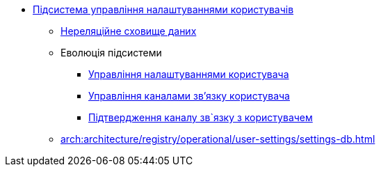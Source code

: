 ***** xref:arch:architecture/registry/operational/user-settings/overview.adoc[Підсистема управління налаштуваннями користувачів]
****** xref:arch:architecture/registry/operational/user-settings/redis-storage.adoc[Нереляційне сховище даних]
****** Еволюція підсистеми
******* xref:arch:architecture/registry/operational/user-settings/user-settings.adoc[Управління налаштуваннями користувача]
******* xref:arch:architecture/registry/operational/user-settings/user-channel-settings.adoc[Управління каналами зв'язку користувача]
******* xref:arch:architecture/registry/operational/user-settings/user-contact-confirmation.adoc[Підтвердження каналу зв`язку з користувачем]
****** xref:arch:architecture/registry/operational/user-settings/settings-db.adoc[]